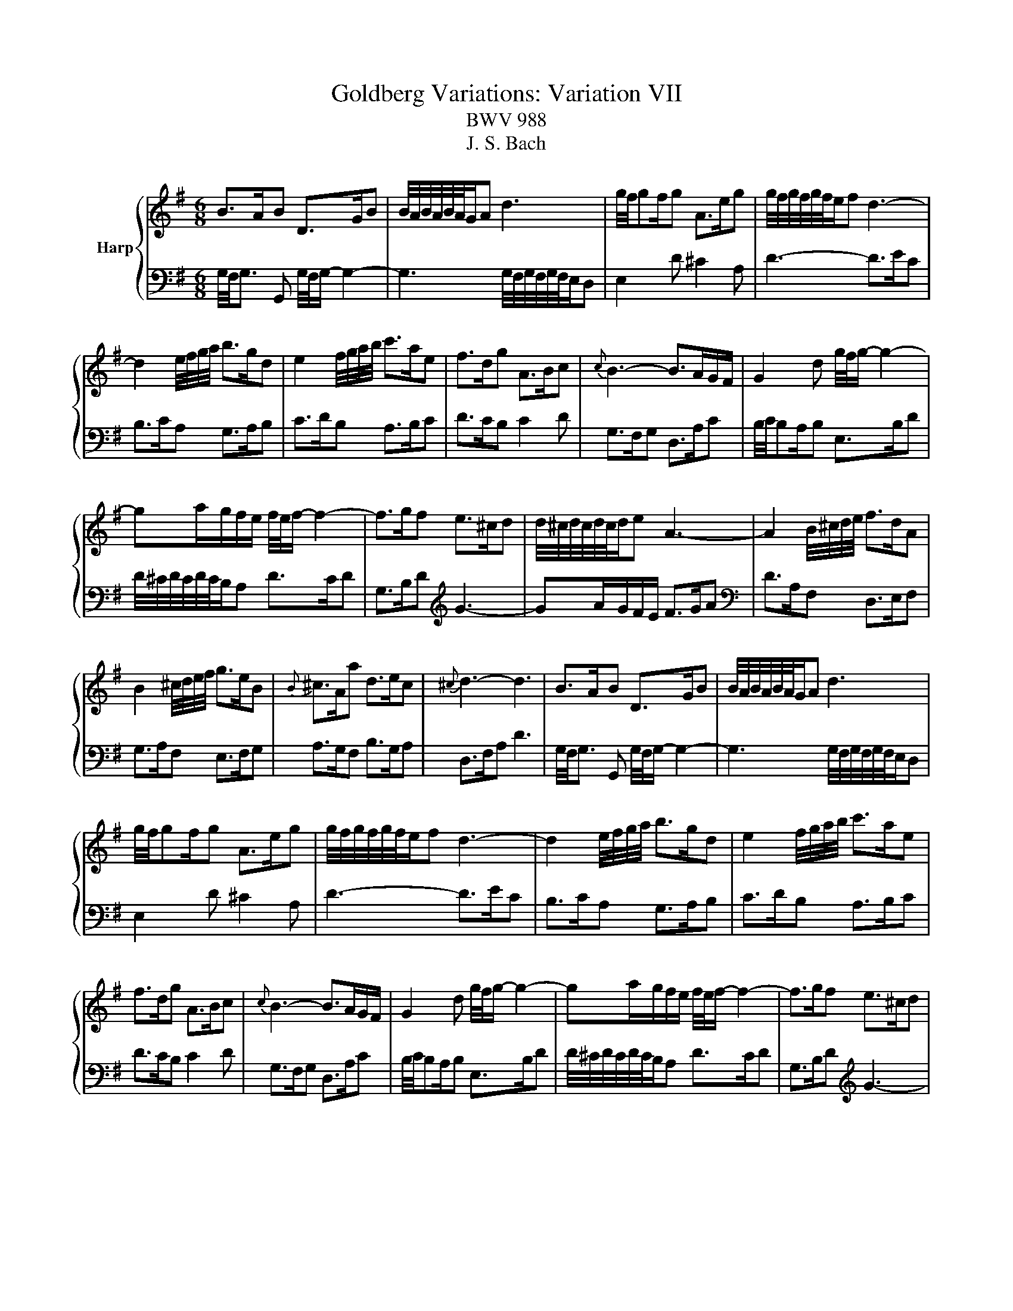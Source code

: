 X:1
T:Goldberg Variations: Variation VII
T:BWV 988
T:J. S. Bach
%%score { 1 | 2 }
L:1/8
M:6/8
K:G
V:1 treble nm="Harp"
V:2 bass 
V:1
 B>AB D>GB | B/4A/4B/4A/4B/4A/4G/A d3 | g/4f/4gf/g A>eg | g/4f/4g/4f/4g/4f/4e/f d3- | %4
 d2 e/4f/4g/4a/4 b>gd | e2 f/4g/4a/4b/4 c'>ae | f>dg A>Bc |{c} B3- B>AG/F/ | G2 d g/4f/4g/- g2- | %9
 ga/g/f/e/ f/4e/4f/- f2- | f>gf e>^cd | d/4^c/4d/4c/4d/4c/4d/e A3- | A2 B/4^c/4d/4e/4 f>dA | %13
 B2 ^c/4d/4e/4f/4 g>eB |{B} ^c>Aa d>ec |{^c} d3- d3 | B>AB D>GB | B/4A/4B/4A/4B/4A/4G/A d3 | %18
 g/4f/4gf/g A>eg | g/4f/4g/4f/4g/4f/4e/f d3- | d2 e/4f/4g/4a/4 b>gd | e2 f/4g/4a/4b/4 c'>ae | %22
 f>dg A>Bc |{c} B3- B>AG/F/ | G2 d g/4f/4g/- g2- | ga/g/f/e/ f/4e/4f/- f2- | f>gf e>^cd | %27
 d/4^c/4d/4c/4d/4c/4d/e A3- | A2 B/4^c/4d/4e/4 f>dA | B2 ^c/4d/4e/4f/4 g>eB |{B} ^c>Aa d>ec | %31
{^c} d3- d3 | f>ef A>df | g>fg b3 | e2 f/4g/4a/4b/4 c'/b/a/g/f/e/ | e/4^d/4e/4d/4e/4d/4^c/d B3- | %36
 B3/2b3/2 g>^de | c>e^g a2 b/4a/4=g/4f/4 | g>ab e>f^d | e>BG E2 B | B>^GA de/d/c/B/ | c>ed e>gf | %42
 ga/g/f/e/ a>bg | g/4f/4g/4f/4g/4f/4e/f d3- | d2 e/4f/4g/4a/4 b>gd | e2 f/4g/4a/4b/4 c'>ae | %46
 f>dd' g>af | g3- g3 | f>ef A>df | g>fg b3 | e2 f/4g/4a/4b/4 c'/b/a/g/f/e/ | %51
 e/4^d/4e/4d/4e/4d/4^c/d B3- | B3/2b3/2 g>^de | c>e^g a2 b/4a/4=g/4f/4 | g>ab e>f^d | e>BG E2 B | %56
 B>^GA de/d/c/B/ | c>ed e>gf | ga/g/f/e/ a>bg | g/4f/4g/4f/4g/4f/4e/f d3- | d2 e/4f/4g/4a/4 b>gd | %61
 e2 f/4g/4a/4b/4 c'>ae | f>dd' g>af | g3- g3 |] %64
V:2
 G,/4F,/4G,3/2 G,, G,/4F,/4G,/- G,2- | G,3 G,/4F,/4G,/4F,/4G,/4F,/4E,/D, | E,2 D ^C2 A, | %3
 D3- D>EC | B,>CA, G,>A,B, | C>DB, A,>B,C | D>CB, C2 D | G,>F,G, D,>A,C | B,/4C/4B,A,/B, E,>B,D | %9
 D/4^C/4D/4C/4D/4C/4B,/A, D>CD | G,>B,D[K:treble] G3- | GA/G/F/E/ F>GA |[K:bass] D>A,F, D,>E,F, | %13
 G,>A,F, E,>F,G, | A,>G,F, B,>G,A, | D,>F,A, D3 | G,/4F,/4G,3/2 G,, G,/4F,/4G,/- G,2- | %17
 G,3 G,/4F,/4G,/4F,/4G,/4F,/4E,/D, | E,2 D ^C2 A, | D3- D>EC | B,>CA, G,>A,B, | C>DB, A,>B,C | %22
 D>CB, C2 D | G,>F,G, D,>A,C | B,/4C/4B,A,/B, E,>B,D | D/4^C/4D/4C/4D/4C/4B,/A, D>CD | %26
 G,>B,D[K:treble] G3- | GA/G/F/E/ F>GA |[K:bass] D>A,F, D,>E,F, | G,>A,F, E,>F,G, | %30
 A,>G,F, B,>G,A, | D,>F,A, D3 | D2 D, D2 C | C/4B,/4C/4B,/4C/4B,/4A,/B, G,>A,B, | C>DB, A,>B,C | %35
 B,2 B,, B,>A,B, | G,2 A,/4B,/4^C/4^D/4 E>B,G, | A,2 B,/4C/4D/4E/4 =F>E^D | E2 G, C>A,B, | %39
 E,3- E,>ED | D/4C/4D/4C/4D/4C/4B,/C ^G,>B,E, | A,>CB, C>B,A, | B,>ED D/4^C/4D/4C/4D/4C/4B,/C | %43
 D3- D>EC | B,>CA, G,>A,B, | C>DB, A,>B,C | D>CB, E>CD | G,>D,B,, G,,3 | D2 D, D2 C | %49
 C/4B,/4C/4B,/4C/4B,/4A,/B, G,>A,B, | C>DB, A,>B,C | B,2 B,, B,>A,B, | %52
 G,2 A,/4B,/4^C/4^D/4 E>B,G, | A,2 B,/4C/4D/4E/4 =F>E^D | E2 G, C>A,B, | E,3- E,>ED | %56
 D/4C/4D/4C/4D/4C/4B,/C ^G,>B,E, | A,>CB, C>B,A, | B,>ED D/4^C/4D/4C/4D/4C/4B,/C | D3- D>EC | %60
 B,>CA, G,>A,B, | C>DB, A,>B,C | D>CB, E>CD | G,>D,B,, G,,3 |] %64


